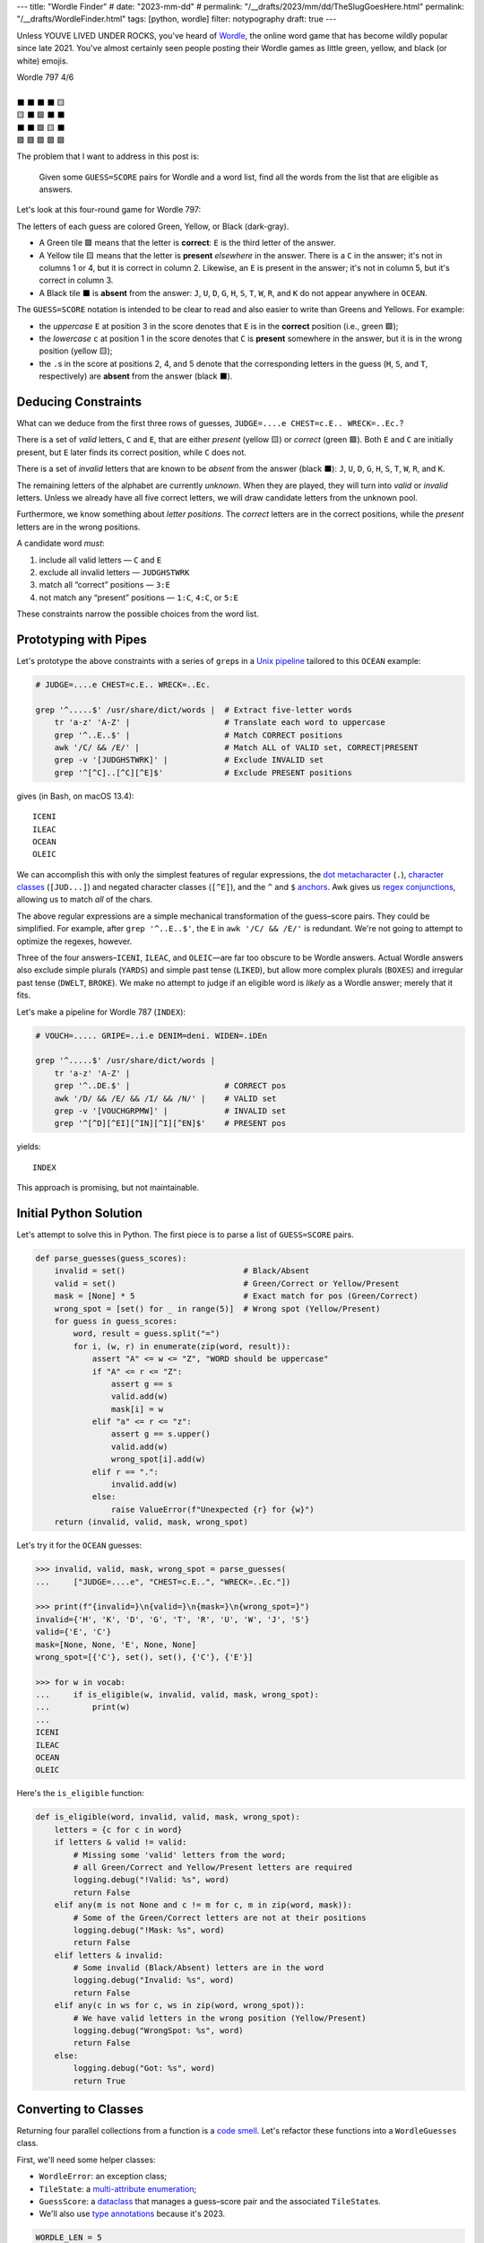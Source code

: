 ---
title: "Wordle Finder"
# date: "2023-mm-dd"
# permalink: "/__drafts/2023/mm/dd/TheSlugGoesHere.html"
permalink: "/__drafts/WordleFinder.html"
tags: [python, wordle]
filter: notypography
draft: true
---

Unless YOUVE LIVED UNDER ROCKS, you've heard of Wordle_,
the online word game that has become wildly popular since late 2021.
You've almost certainly seen people posting their Wordle games
as little green, yellow, and black (or white) emojis.

.. _Wordle:
    https://en.wikipedia.org/wiki/Wordle

|   Wordle 797 4/6
|
|   ⬛ ⬛ ⬛ ⬛ 🟨
|   🟨 ⬛ 🟩 ⬛ ⬛
|   ⬛ ⬛ 🟩 🟨 ⬛
|   🟩 🟩 🟩 🟩 🟩


The problem that I want to address in this post is:

    Given some ``GUESS=SCORE`` pairs for Wordle and a word list,
    find all the words from the list that are eligible as answers.

Let's look at this four-round game for Wordle 797:


.. raw:: html

    <table class="wordle">
      <tr><td class="absent" >J</td> <td class="absent" >U</td> <td class="absent" >D</td> <td class="absent" >G</td> <td class="present">E</td> <td class="gs">JUDGE=....e</td></tr>
      <tr><td class="present">C</td> <td class="absent" >H</td> <td class="correct">E</td> <td class="absent" >S</td> <td class="absent" >T</td> <td class="gs">CHEST=c.E..</td></tr>
      <tr><td class="absent" >W</td> <td class="absent" >R</td> <td class="correct">E</td> <td class="present">C</td> <td class="absent" >K</td> <td class="gs">WRECK=..Ec.</td></tr>
      <tr><td class="correct">O</td> <td class="correct">C</td> <td class="correct">E</td> <td class="correct">A</td> <td class="correct">N</td> <td class="gs">OCEAN=OCEAN</td></tr>
    </table>

The letters of each guess are colored Green, Yellow, or Black (dark-gray).

* A Green tile 🟩 means that the letter is **correct**:
  ``E`` is the third letter of the answer.
* A Yellow tile 🟨 means that the letter is **present** *elsewhere* in the answer.
  There is a ``C`` in the answer;
  it's not in columns 1 or 4, but it is correct in column 2.
  Likewise, an ``E`` is present in the answer;
  it's not in column 5, but it's correct in column 3.
* A Black tile ⬛ is **absent** from the answer:
  ``J``, ``U``, ``D``, ``G``,
  ``H``, ``S``, ``T``,
  ``W``, ``R``, and ``K``
  do not appear anywhere in ``OCEAN``.

The ``GUESS=SCORE`` notation is intended to be clear to read
and also easier to write than Greens and Yellows.
For example:

.. raw:: html

    <div style="text-align: center; font-family: 'Source Code Pro', monospace; font-size: 48px;">
        <div><i>GUESS=SCORE</i></div>
        <div>CHEST=c.E..</div>
    </div>

    <table class='wordle'>
      <tr><td class="present">C</td> <td class="absent" >H</td> <td class="correct">E</td> <td class="absent" >S</td> <td class="absent" >T</td></tr>
    </table>

* the *uppercase* ``E`` at position 3 in the score denotes that
  ``E`` is in the **correct** position (i.e., green 🟩);
* the *lowercase* ``c`` at position 1 in the score denotes that
  ``C`` is **present** somewhere in the answer,
  but it is in the wrong position (yellow 🟨);
* the ``.``\ s in the score at positions 2, 4, and 5 denote that
  the corresponding letters in the guess
  (``H``, ``S``, and ``T``, respectively)
  are **absent** from the answer (black ⬛).


Deducing Constraints
--------------------

What can we deduce from the first three rows of guesses,
``JUDGE=....e CHEST=c.E.. WRECK=..Ec.``?

There is a set of *valid* letters,
``C`` and ``E``,
that are either *present* (yellow 🟨) or *correct* (green 🟩).
Both ``E`` and ``C`` are initially present,
but ``E`` later finds its correct position,
while ``C`` does not.

There is a set of *invalid* letters that are
known to be *absent* from the answer (black ⬛):
``J``, ``U``, ``D``, ``G``, ``H``, ``S``, ``T``, ``W``, ``R``, and ``K``.

The remaining letters of the alphabet are currently *unknown*.
When they are played, they will turn into *valid* or *invalid* letters.
Unless we already have all five correct letters,
we will draw candidate letters from the unknown pool.

Furthermore, we know something about *letter positions*.
The *correct* letters are in the correct positions,
while the *present* letters are in the wrong positions.

A candidate word *must*:

1. include all valid letters —          ``C`` and ``E``
2. exclude all invalid letters —        ``JUDGHSTWRK``
3. match all “correct” positions —      ``3:E``
4. not match any “present” positions —  ``1:C``, ``4:C``, or ``5:E``

These constraints narrow the possible choices from the word list.


Prototyping with Pipes
----------------------

Let's prototype the above constraints with a series of ``grep``\ s
in a `Unix pipeline`__ tailored to this ``OCEAN`` example:

__ https://en.wikipedia.org/wiki/Pipeline_(Unix)

.. code-block:: bash

    # JUDGE=....e CHEST=c.E.. WRECK=..Ec.

    grep '^.....$' /usr/share/dict/words |  # Extract five-letter words
        tr 'a-z' 'A-Z' |                    # Translate each word to uppercase
        grep '^..E..$' |                    # Match CORRECT positions
        awk '/C/ && /E/' |                  # Match ALL of VALID set, CORRECT|PRESENT
        grep -v '[JUDGHSTWRK]' |            # Exclude INVALID set
        grep '^[^C]..[^C][^E]$'             # Exclude PRESENT positions

gives (in Bash, on macOS 13.4)::

    ICENI
    ILEAC
    OCEAN
    OLEIC

We can accomplish this with only the simplest features of regular expressions,
the `dot metacharacter`_ (``.``),
`character classes`_ (``[JUD...]``)
and negated character classes (``[^E]``),
and the ``^`` and ``$`` `anchors`_.
Awk gives us `regex conjunctions`_, allowing us to match *all* of the chars.

.. _dot metacharacter:
    https://www.regular-expressions.info/dot.html
.. _character classes:
    https://www.regular-expressions.info/charclass.html
.. _anchors:
    https://www.regular-expressions.info/anchors.html
.. _regex conjunctions:
    /blog/2023/09/05/RegexConjunctions.html

The above regular expressions are
a simple mechanical transformation of the guess–score pairs.
They could be simplified.
For example, after ``grep '^..E..$'``,
the ``E`` in ``awk '/C/ && /E/'`` is redundant.
We're not going to attempt to optimize the regexes, however.

Three of the four answers–``ICENI``, ``ILEAC``, and ``OLEIC``—\
are far too obscure to be Wordle answers.
Actual Wordle answers also exclude simple plurals (``YARDS``)
and simple past tense (``LIKED``),
but allow more complex plurals (``BOXES``)
and irregular past tense (``DWELT``, ``BROKE``).
We make no attempt to judge if an eligible word is *likely* as a Wordle answer;
merely that it fits.

Let's make a pipeline for Wordle 787 (``INDEX``):

.. code-block:: bash

    # VOUCH=..... GRIPE=..i.e DENIM=deni. WIDEN=.iDEn

    grep '^.....$' /usr/share/dict/words |
        tr 'a-z' 'A-Z' |
        grep '^..DE.$' |                    # CORRECT pos
        awk '/D/ && /E/ && /I/ && /N/' |    # VALID set
        grep -v '[VOUCHGRPMW]' |            # INVALID set
        grep '^[^D][^EI][^IN][^I][^EN]$'    # PRESENT pos

yields::

    INDEX

This approach is promising, but not maintainable.


Initial Python Solution
-----------------------

Let's attempt to solve this in Python.
The first piece is to parse a list of ``GUESS=SCORE`` pairs.

.. wordle1
.. code-block:: python

    def parse_guesses(guess_scores):
        invalid = set()                         # Black/Absent
        valid = set()                           # Green/Correct or Yellow/Present
        mask = [None] * 5                       # Exact match for pos (Green/Correct)
        wrong_spot = [set() for _ in range(5)]  # Wrong spot (Yellow/Present)
        for guess in guess_scores:
            word, result = guess.split("=")
            for i, (w, r) in enumerate(zip(word, result)):
                assert "A" <= w <= "Z", "WORD should be uppercase"
                if "A" <= r <= "Z":
                    assert g == s
                    valid.add(w)
                    mask[i] = w
                elif "a" <= r <= "z":
                    assert g == s.upper()
                    valid.add(w)
                    wrong_spot[i].add(w)
                elif r == ".":
                    invalid.add(w)
                else:
                    raise ValueError(f"Unexpected {r} for {w}")
        return (invalid, valid, mask, wrong_spot)

Let's try it for the ``OCEAN`` guesses:

.. code-block:: pycon

    >>> invalid, valid, mask, wrong_spot = parse_guesses(
    ...     ["JUDGE=....e", "CHEST=c.E..", "WRECK=..Ec."])

    >>> print(f"{invalid=}\n{valid=}\n{mask=}\n{wrong_spot=}")
    invalid={'H', 'K', 'D', 'G', 'T', 'R', 'U', 'W', 'J', 'S'}
    valid={'E', 'C'}
    mask=[None, None, 'E', None, None]
    wrong_spot=[{'C'}, set(), set(), {'C'}, {'E'}]

    >>> for w in vocab:
    ...     if is_eligible(w, invalid, valid, mask, wrong_spot):
    ...         print(w)
    ...
    ICENI
    ILEAC
    OCEAN
    OLEIC

Here's the ``is_eligible`` function:

.. wordle1
.. code-block:: python

    def is_eligible(word, invalid, valid, mask, wrong_spot):
        letters = {c for c in word}
        if letters & valid != valid:
            # Missing some 'valid' letters from the word;
            # all Green/Correct and Yellow/Present letters are required
            logging.debug("!Valid: %s", word)
            return False
        elif any(m is not None and c != m for c, m in zip(word, mask)):
            # Some of the Green/Correct letters are not at their positions
            logging.debug("!Mask: %s", word)
            return False
        elif letters & invalid:
            # Some invalid (Black/Absent) letters are in the word
            logging.debug("Invalid: %s", word)
            return False
        elif any(c in ws for c, ws in zip(word, wrong_spot)):
            # We have valid letters in the wrong position (Yellow/Present)
            logging.debug("WrongSpot: %s", word)
            return False
        else:
            logging.debug("Got: %s", word)
            return True


Converting to Classes
---------------------

Returning four parallel collections from a function is a `code smell`_.
Let's refactor these functions into a ``WordleGuesses`` class.

First, we'll need some helper classes:

* ``WordleError``: an exception class;
* ``TileState``: a `multi-attribute enumeration`_;
* ``GuessScore``: a `dataclass`_ that manages a guess–score pair
  and the associated ``TileState``\ s.
* We'll also use `type annotations`_ because it's 2023.

.. _code smell:
    https://pragmaticways.com/31-code-smells-you-must-know/
.. _multi-attribute enumeration:
    /blog/2023/09/02/PythonEnumsWithAttributes.html
.. _dataclass:
    https://realpython.com/python-data-classes/
.. _type annotations:
    https://bernat.tech/posts/the-state-of-type-hints-in-python/

.. wordle2
.. code-block:: python

    WORDLE_LEN = 5

    class WordleError(Exception):
       """Base exception class"""

    class TileState(namedtuple("TileState", "value emoji color css_color"), Enum):
        CORRECT = 1, "\U0001F7E9", "Green",  "#6aaa64"
        PRESENT = 2, "\U0001F7E8", "Yellow", "#c9b458"
        ABSENT  = 3, "\U00002B1B", "Black",  "#838184"

    @dataclass
    class GuessScore:
        guess: str
        score: str
        tiles: list[TileState]

        @classmethod
        def make(cls, guess_score: str) -> "GuessScore":
            guess, score = guess_score.split("=")
            tiles = [cls.tile_state(s) for s in score]
            return cls(guess, score, tiles)

        @classmethod
        def tile_state(cls, score_tile: str) -> TileState:
            if "A" <= score_tile <= "Z":
                return TileState.CORRECT
            elif "a" <= score_tile <= "z":
                return TileState.PRESENT
            elif score_tile == ".":
                return TileState.ABSENT
            else:
                raise WordleError(f"Invalid score: {score_tile}")

        def __repr__(self):
            return f"{self.guess}={self.score}"

        def emojis(self, separator=""):
            return separator.join(t.emoji for t in self.tiles)

For brevity, I presented a minimal version of ``GuessScore.make`` above.
Here's a version with robust validation.
More verbose, but it ensures that no typos in the score slip through:

.. code-block:: python

    class GuessScore:
        @classmethod
        def make(cls, guess_score: str) -> "GuessScore":
            if guess_score.count("=") != 1:
                raise WordleError(f"Expected one '=' in {guess_score!r}")
            guess, score = guess_score.split("=")
            if len(guess) != WORDLE_LEN:
                raise WordleError(f"Guess {guess!r} is not {WORDLE_LEN} characters")
            if len(score) != WORDLE_LEN:
                raise WordleError(f"Score {score!r} is not {WORDLE_LEN} characters")
            tiles = []
            for i in range(WORDLE_LEN):
                if not "A" <= guess[i] <= "Z":
                    raise WordleError("Guess {guess!r} should be uppercase")
                state = cls.tile_state(score[i])
                if state is TileState.CORRECT:
                    if guess[i] != score[i]:
                        raise WordleError(f"Mismatch at {i+1}: {guess}!={score}")
                elif state is TileState.PRESENT:
                    if guess[i] != score[i].upper():
                        raise WordleError(f"Mismatch at {i+1}: {guess}!={score}")
                tiles.append(state)
            return cls(guess, score, tiles)

Let's add the main class, ``WordleGuesses``:

.. wordle2
.. code-block:: python

    @dataclass
    class WordleGuesses:
        mask: list[str | None]      # Exact match for position (Green/Correct)
        valid: set[str]             # Green/Correct or Yellow/Present
        invalid: set[str]           # Black/Absent
        wrong_spot: list[set[str]]  # Wrong spot (Yellow/Present)
        guess_scores: list[GuessScore]

        @classmethod
        def parse(cls, guess_scores: list[GuessScore]) -> "WordleGuesses":
            mask: list[str | None] = [None] * WORDLE_LEN
            valid: set[str] = set()
            invalid: set[str] = set()
            wrong_spot: list[set[str]] = [set() for _ in range(WORDLE_LEN)]

            for gs in guess_scores:
                for i, (t, g) in enumerate(zip(gs.tiles, gs.guess)):
                    if t is TileState.CORRECT:
                        mask[i] = g
                        valid.add(g)
                    elif t is TileState.PRESENT:
                        wrong_spot[i].add(g)
                        valid.add(g)
                    elif t is TileState.ABSENT:
                        invalid.add(g)

            return cls(mask, valid, invalid, wrong_spot, guess_scores)

``WordleGuesses.parse`` is a bit shorter and clearer than ``parse_guesses``.
It uses ``TileState`` at each position
to classify the current tile and build up state.
Since ``GuessScore.make`` has validated the input,
``parse`` doesn't need to do any further validation.

The ``is_eligible`` method is essentially the same as its predecessor:

.. wordle2
.. code-block:: python

    class WordleGuesses:
        def is_eligible(self, word: str) -> bool:
            letters = {c for c in word}
            if letters & self.valid != self.valid:
                # Did not have the full set of green+yellow letters known to be valid
                logging.debug("!Valid: %s", word)
                return False
            elif any(m is not None and c != m for c, m in zip(word, self.mask)):
                # Couldn't find all the green/correct letters
                logging.debug("!Mask: %s", word)
                return False
            elif letters & self.invalid:
                # Invalid (black) letters are in the word
                logging.debug("Invalid: %s", word)
                return False
            elif any(c in ws for c, ws in zip(word, self.wrong_spot)):
                # Found some yellow letters: valid letters in wrong position
                logging.debug("WrongSpot: %s", word)
                return False
            else:
                # Potentially valid
                logging.info("Got: %s", word)
                return True

        def find_eligible(self, vocabulary: list[str]) -> list[str]:
            return [w for w in vocabulary if self.is_eligible(w)]


Tests
=====

Let's try it!:

.. code-block:: bash

    # answer: ARBOR
    $ ./wordle.py HARES=.ar.. GUILT=..... CROAK=.Roa. BRAVO=bRa.o
    ARBOR

    # answer: CACHE
    $ ./wordle.py CHAIR=Cha.. CLASH=C.a.h CATCH=CA.ch
    CACHE
    CAHOW

    # answer: TOXIC
    $ ./wordle.py LEAKS=..... MIGHT=.i..t BLITZ=..it. OPTIC=o.tIC TONIC=TO.IC
    TORIC
    TOXIC

This looks right
but there are some subtle bugs in the code.

Fifty is the new Witty
----------------------

Here we expect to find ``FIFTY``, but no words match:

.. code-block:: bash

    # answer: FIFTY
    $ ./wordle.py HARES=..... BUILT=..i.t TIMID=tI... PINTO=.I.T. WITTY=.I.TY
    --None--

Let's take a look at the state of the ``WordleGuesses`` instance:

.. code-block:: pycon

    >>> guess_scores = [GuessScore.make(gs) for gs in
            "HARES=..... BUILT=..i.t TIMID=tI... PINTO=.I.T. WITTY=.I.TY".split()]

    >>> wg = WordleGuesses.parse(guess_scores)
    >>> wg
    WordleGuesses(mask=[None, 'I', None, 'T', 'Y'], valid={'T', 'I', 'Y'}, invalid={
    'A', 'E', 'D', 'M', 'U', 'H', 'I', 'B', 'L', 'T', 'P', 'O', 'R', 'W', 'N', 'S'},
    wrong_spot=[{'T'}, set(), {'I'}, set(), {'T'}], guess_scores=[GuessScore(guess='HARES',
    score='.....', tiles=[<TileState.ABSENT: TileState(value=3, emoji='⬛', color='Black',
    css_color='#838184')>, <TileState.ABSENT: TileState(value=3, emoji='⬛', color='Black',
    css_color='#838184')>,
        ... much snipped ...

That's ugly.


Better String Representation
----------------------------

Let's write a few helper functions to improve the ``__repr__``:

.. wordle3
.. code-block:: python

    def letter_set(s: set[str]) -> str:
        return "".join(sorted(s))

    def letter_sets(ls: list[set[str]]) -> str:
        return "[" + ",".join(letter_set(e) or "-" for e in ls) + "]"

    def dash_mask(mask: list[str | None]):
        return "".join(m or "-" for m in mask)

    class WordleGuesses:
        def __repr__(self) -> str:
            mask = dash_mask(self.mask)
            valid = letter_set(self.valid)
            invalid = letter_set(self.invalid)
            wrong_spot = letter_sets(self.wrong_spot)
            unused = letter_set(
                set(string.ascii_uppercase) - self.valid - self.invalid)
            _guess_scores = [", ".join(f"{gs}|{gs.emojis()}"
                for gs in self.guess_scores)]
            return (
                f"WordleGuesses({mask=}, {valid=}, {invalid=},\n"
                f"    {wrong_spot=}, {unused=})"
            )

Let's run it again, printing out the instance:

.. code-block:: bash

    # answer: FIFTY
    $ ./wordle.py -v HARES=..... BUILT=..i.t TIMID=tI... PINTO=.I.T. WITTY=.I.TY
    WordleGuesses(mask='-I-TY', valid='ITY', invalid='ABDEHILMNOPRSTUW',
        wrong_spot='[T,-,I,-,T]', unused='CFGJKQVXZ')
        guess_scores= ['HARES=.....|⬛⬛⬛⬛⬛, BUILT=..i.t|⬛⬛🟨⬛🟨,
            TIMID=tI...|🟨🟩⬛⬛⬛, PINTO=.I.T.|⬛🟩⬛🟩⬛, WITTY=.I.TY|⬛🟩⬛🟩🟩']
    --None--

That's a huge improvement in legibility
over the default string representation!

There's a ``T`` in both ``valid`` and ``invalid``—\
two sets that should be mutually exclusive.
The first “absent” ``T`` at position 3 in ``WITTY``
has poisoned the second  ``T`` at position 4, which is “correct”.
The ``T`` at position 1 in ``TIMID`` and
the ``T`` at position 5 in ``BUILT`` are “present”
because they are the only ``T`` in those guesses.

When there are two ``T``\ s in a guess, but only one ``T`` in the answer,
one of the ``T``\ s will either be “correct” or “present”. 
The second, superfluous ``T`` will be “absent”.


First Attempt at Fixing the Bug
-------------------------------

Let's modify ``WordleGuesses.parse`` slightly to address that.
When we get an ``ABSENT`` tile,
we should add that letter to ``invalid``
only if it's not already in ``valid``.

.. wordle4
.. code-block:: python

    class WordleGuesses:
        @classmethod
        def parse(cls, guess_scores: list[GuessScore]) -> "WordleGuesses":
            mask: list[str | None] = [None] * WORDLE_LEN
            valid: set[str] = set()
            invalid: set[str] = set()
            wrong_spot: list[set[str]] = [set() for _ in range(WORDLE_LEN)]

            for gs in guess_scores:
                for i, (t, g) in enumerate(zip(gs.tiles, gs.guess)):
                    if t is TileState.CORRECT:
                        mask[i] = g
                        valid.add(g)
                    elif t is TileState.PRESENT:
                        wrong_spot[i].add(g)
                        valid.add(g)
                    elif t is TileState.ABSENT:
                        if g not in valid:  # <<< new
                            invalid.add(g)

            return cls(mask, valid, invalid, wrong_spot, guess_scores)

Does it work? Yes!
Now we have ``FIFTY``.

.. code-block:: bash

    # answer: FIFTY
    $ ./wordle.py -v HARES=..... BUILT=..i.t TIMID=tI... PINTO=.I.T. WITTY=.I.TY
    WordleGuesses(mask='-I-TY', valid='ITY', invalid='ABDEHLMNOPRSUW',
        wrong_spot='[T,-,I,-,T]', unused='CFGJKQVXZ')
    FIFTY
    JITTY
    KITTY
    ZITTY

But we also have ``JITTY``, ``KITTY``, and ``ZITTY``,
which should not been considered eligible
since ``WITTY`` was eliminated for the ``T`` at position 3.
We'll come back to this soon.


Repeated Letters
----------------

There's a problem that we haven't grappled with properly yet:
*repeated letters* in a guess or in an answer.
We've made an implicit assumption that there are five distinct letters
in each guess and in the answer.

Here's an example that fails with the previous ``parse``:

.. code-block:: bash

    # answer: EMPTY
    $ ./wordle.py -v LODGE=....e WIPER=..Pe. TEPEE=teP.. EXPAT=E.P.t
    WordleGuesses(mask='E-P--', valid='EPT', invalid='ADEGILORWX',
        wrong_spot='[T,E,-,E,ET]', unused='BCFHJKMNQSUVYZ')
    --None--

but works with the current:

.. code-block:: bash

    # answer: EMPTY
    $ ./wordle.py -v LODGE=....e WIPER=..Pe. TEPEE=teP.. EXPAT=E.P.t
    WordleGuesses(mask='E-P--', valid='EPT', invalid='ADGILORWX',
        wrong_spot='[T,E,-,E,ET]', unused='BCFHJKMNQSUVYZ')
    EMPTS
    EMPTY

Note in ``TEPEE=teP..`` that the ``E`` in position 2 is considered “present”,
while the two ``E``\ s in positions 4 and 5 are marked “absent”.
This tells us that there is only one ``E`` in the answer.
Since ``P`` is correct in position 3 of ``TEPEE``,
the ``E`` must be in position 1.
This is confirmed by the subsequent ``EXPAT=E.P.t``,
where the initial ``E`` is marked “correct”.

Our previous understanding of “absent” was too simple.
An “absent” tile can mean one of two things:

1. This letter is not in the answer at all—the usual case.
2. If another copy of this letter
   is “correct” or “present” elsewhere in the same guess (i.e., *valid*),
   the letter is superfluous at this position.
   The guess has more instances of this letter than the answer does.

Consider the results here:

.. code-block:: bash

    # answer: STYLE
    $ ./wordle.py -v GROAN=..... WHILE=...LE BELLE=...LE TUPLE=t..LE STELE=ST.LE
    WordleGuesses(mask='ST-LE', valid='ELST', invalid='ABGHINOPRUW',
        wrong_spot='[T,-,-,-,-]', unused='CDFJKMQVXYZ')
    STELE
    STYLE

``STELE`` was an incorrect guess,
so it should not have been offered as an eligible word.
``E`` is valid in position 5, but wrong in position 3.

Another example:

.. code-block:: bash

    # answer: WRITE
    $ ./wordle.py -v SABER=...er REFIT=re.it TRITE=.RITE
    WordleGuesses(mask='-RITE', valid='EIRT', invalid='ABFS',
        wrong_spot='[R,E,-,EI,RT]', unused='CDGHJKLMNOPQUVWXYZ')
    TRITE
    URITE
    WRITE

``TRITE`` was an incorrect guess,
so it should not have been offered.
``4:T`` is valid, ``1:T`` is wrong.


Fixing Repeated Absent Letters
------------------------------

We can fix this by making two passes through the tiles
for each guess–score pair.

1. Handle “correct” and “present” tiles as before.
2. Add “absent” tiles to either ``invalid`` or ``wrong_spot``.

We need the second pass to handle a case like ``WITTY=.I.TY``,
where the “absent” ``T`` precedes the “correct” ``T``:
the ``valid`` set must be fully updated before we process “absent” tiles.

.. wordle5
.. code-block:: python

    class WordleGuesses:
        @classmethod
        def parse(cls, guess_scores: list[GuessScore]) -> "WordleGuesses":
            mask: list[str | None] = [None for _ in range(WORDLE_LEN)]
            valid: set[str] = set()
            invalid: set[str] = set()
            wrong_spot: list[set[str]] = [set() for _ in range(WORDLE_LEN)]

            for gs in guess_scores:
                # First pass for correct and present
                for i, (t, g) in enumerate(zip(gs.tiles, gs.guess)):
                    if t is TileState.CORRECT:
                        mask[i] = g
                        valid.add(g)
                    elif t is TileState.PRESENT:
                        wrong_spot[i].add(g)
                        valid.add(g)

                # Second pass for absent letters
                for i, (t, g) in enumerate(zip(gs.tiles, gs.guess)):
                    if t is TileState.ABSENT:
                        if g in valid:
                            # There are more instances of `g` in `gs.guess`
                            # than in the answer
                            wrong_spot[i].add(g)
                        else:
                            invalid.add(g)

            return cls(mask, valid, invalid, wrong_spot, guess_scores)

We can see that ``valid`` and ``invalid`` must be disjoint.
We do not need to change ``is_eligible``.

Let's try the ``WRITE`` example again:

.. code-block:: bash

    # answer: WRITE
    $ ./wordle.py -v SABER=...er REFIT=re.it TRITE=.RITE
    WordleGuesses(mask='-RITE', valid='EIRT', invalid='ABFS',
        wrong_spot='[RT,E,-,EI,RT]', unused='CDGHJKLMNOPQUVWXYZ')
    URITE
    WRITE

There is now a ``T`` in the first ``wrong_spot`` entry.

And ``STYLE``?

.. code-block:: bash

    # answer: STYLE
    $ ./wordle.py -v GROAN=..... WHILE=...LE BELLE=...LE TUPLE=t..LE STELE=ST.LE
    WordleGuesses(mask='ST-LE', valid='ELST', invalid='ABGHINOPRUW',
        wrong_spot='[T,E,EL,-,-]', unused='CDFJKMQVXYZ')
    STYLE

Both the second and third ``wrong_spot``\ s now have an ``E``.

What about some other examples?

In our previous attempt at fixing the bug,
neither ``QUICK`` nor ``SPICK`` were found
because the first, “absent” ``C`` in ``CHICK`` was marked invalid.
Now, the ``valid`` and ``invalid`` sets are disjoint,
there's a ``C`` in the first element of ``wrong_spot``,
and both words are found:

.. code-block:: bash

    # answer: QUICK
    $ ./wordle.py -v MORAL=..... TWINE=..I.. CHICK=..ICK
    WordleGuesses(mask='--ICK', valid='CIK', invalid='AEHLMNORTW',
        wrong_spot='[C,-,-,-,-]', unused='BDFGJPQSUVXYZ')
    QUICK
    SPICK

As expected, we find only one answer for ``FIFTY`` now:

.. code-block:: bash

    # answer: FIFTY
    $ ./wordle.py -v HARES=..... BUILT=..i.t TIMID=tI... PINTO=.I.T. WITTY=.I.TY
    WordleGuesses(mask='-I-TY', valid='ITY', invalid='ABDEHLMNOPRSUW',
        wrong_spot='[T,-,IT,I,T]', unused='CFGJKQVXZ')
    FIFTY

The new ``T`` in the third element of ``wrong_spot``
blocks the rhymes for ``WITTY``.


Further Optimization of the Mask
--------------------------------

There's still a little room for improvement:

.. code-block:: bash

    # answer: TENTH
    $ ./wordle.py -v PLANK=...n. TENOR=TEN.. TENET=TEN.t
    WordleGuesses(mask='TEN--', valid='ENT', invalid='AEKLOPR',
        wrong_spot='[-,-,-,N,T]', unused='BCDFGHIJMQSUVWXYZ')
    TENCH
    TENDS
    TENDU
    TENTH
    TENTS
    TENTY

A human player getting ``TENET=TEN.t``
would realize that the fourth tile *must* be ``T``.

*Explain ``optimize``*.

*Show the ``score`` algorithm?*


Demand an Explanation
---------------------


.. code-block:: bash

    $ ./wordle.py THIEF=...e. BLADE=....E GROVE=.ro.E \
        --words ROMEO PROSE STORE MURAL ROUSE --explain

    WordleGuesses(mask=----E, valid=EOR, invalid=ABDFGHILTV,
        wrong_spot=[-,R,O,E,-], unused=CJKMNPQSUWXYZ)
        guess_scores: ['THIEF=...e.|⬛⬛⬛🟨⬛, BLADE=....E|⬛⬛⬛⬛🟩,
                        GROVE=.ro.E|⬛🟨🟨⬛🟩']
    ROMEO   Mask: needs ----E; WrongSpot: has ---E-
    PROSE   WrongSpot: has -RO--
    STORE   Invalid: has -T---; WrongSpot: has --O--
    MURAL   Valid: missing EO; Mask: needs ----E; Invalid: has ---AL
    ROUSE   Eligible

.. code-block:: bash

    $ ./wordle.py CLAIM=c..i. TRICE=.riC. \
        --words INCUR TAXIS PRICY ERICA BIRCH --explain

    WordleGuesses(mask=---C-, valid=CIR, invalid=AELMT,
        wrong_spot=[C,R,I,I,-], unused=BDFGHJKNOPQSUVWXYZ)
        guess_scores: ['CLAIM=c..i.|🟨⬛⬛🟨⬛, TRICE=.riC.|⬛🟨🟨🟩⬛']
    INCUR   Mask: needs ---C-
    TAXIS   Valid: missing CR; Mask: needs ---C-; Invalid: has TA---; WrongSpot: has ---I-
    PRICY   WrongSpot: has -RI--
    ERICA   Invalid: has E---A; WrongSpot: has -RI--
    BIRCH   Eligible


.. _Knuth pipeline:
    https://www.spinellis.gr/blog/20200225/
.. _break-else:
    https://python-notes.curiousefficiency.org/en/latest/python_concepts/break_else.html

.. -------------------------------------------------------------_
.. Sticking the stylesheet at the end out of the way

.. raw:: html

    <style>
    @import url('https://fonts.googleapis.com/css2?family=Libre+Franklin:wght@700&display=swap');
    table.wordle {
        font-family: 'Libre Franklin', 'Clear Sans', 'Helvetica Neue', Arial, sans-serif;
        font-size: 32px;
        font-weight: bold;
        border-spacing: 6px;
        margin-left: auto;
        margin-right: auto;
    }
    table tr td {
        color: white;
        background-color: white;
        height: 62px;
        width: 62px;
        text-align: center;
    }
    table tr td.correct {
        background-color: #6aaa64;
    }
    table tr td.present {
        background-color: #c9b458;
    }
    table tr td.absent {
        background-color: #838184;
    }
    table tr td.gs {
        font-family: 'Source Code Pro', monospace;
        color: black;
        font-weight: 400;
        padding-left: 1em;
    }
    </style>

